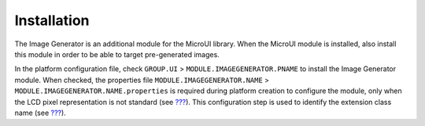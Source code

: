.. _section_imagen_installation:

Installation
============

The Image Generator is an additional module for the MicroUI library.
When the MicroUI module is installed, also install this module in order
to be able to target pre-generated images.

In the platform configuration file, check ``GROUP.UI`` >
``MODULE.IMAGEGENERATOR.PNAME`` to install the Image Generator module.
When checked, the properties file ``MODULE.IMAGEGENERATOR.NAME`` >
``MODULE.IMAGEGENERATOR.NAME.properties`` is required during platform
creation to configure the module, only when the LCD pixel representation
is not standard (see `??? <#display_pixel_structure>`__). This
configuration step is used to identify the extension class name (see
`??? <#section_image_extension>`__).
